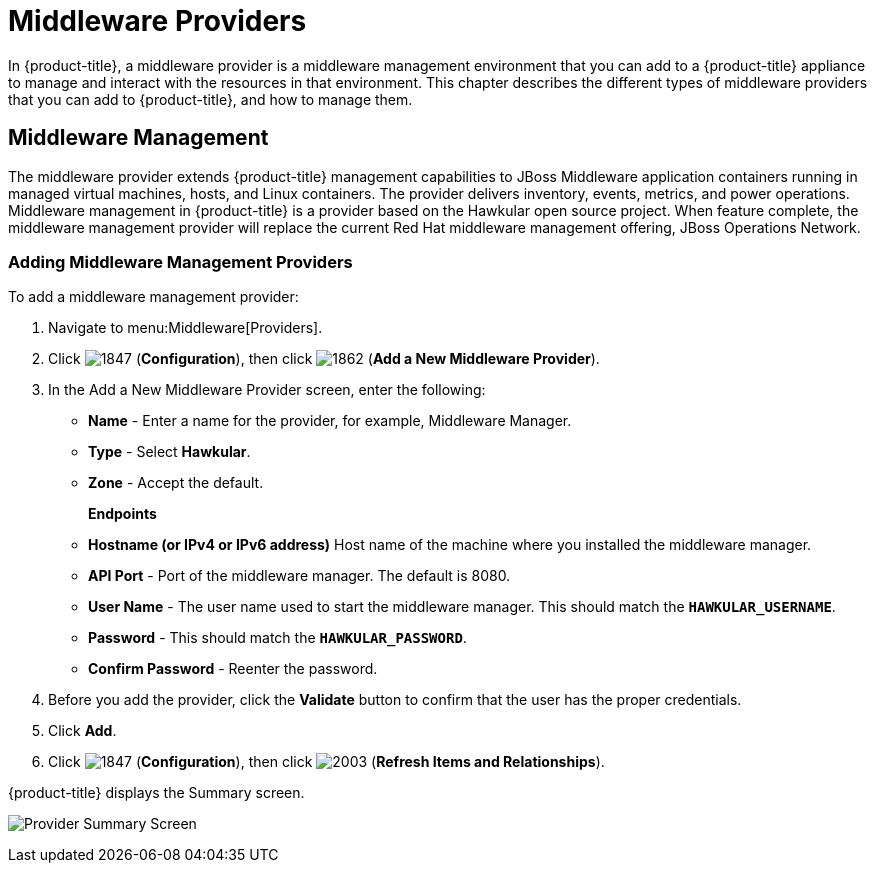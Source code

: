 [[middleware_providers]]
= Middleware Providers

In {product-title}, a middleware provider is a middleware management environment that you can add to a {product-title} appliance to manage and interact with the resources in that environment. This chapter describes the different types of middleware providers that you can add to {product-title}, and how to manage them. 

[[middleware-management]]
== Middleware Management

The middleware provider extends {product-title} management capabilities to JBoss Middleware application containers running in managed virtual machines, hosts, and Linux containers. The provider delivers inventory, events, metrics, and power operations. Middleware management in {product-title} is a provider based on the Hawkular open source project.  When feature complete, the middleware management provider will replace the current Red Hat middleware management offering, JBoss Operations Network.

ifdef::cfme[]
[NOTE]
====
middleware management providers are available as a technology preview in this release of {product-title}. For more information on the support scope for features marked as technology previews, see link:https://access.redhat.com/support/offerings/techpreview/[Technology Preview Features Support Scope].
====
endif::cfme[]

[[adding_a_middleware_provider]]
=== Adding Middleware Management Providers

.To add a middleware management provider:

. Navigate to menu:Middleware[Providers].
. Click  image:1847.png[] (*Configuration*), then click  image:1862.png[] (*Add a New Middleware Provider*).
. In the Add a New Middleware Provider screen, enter the following:

* *Name* - Enter a name for the provider, for example, Middleware Manager.
* *Type* - Select *Hawkular*.
* *Zone* - Accept the default.
+
*Endpoints*

* *Hostname (or IPv4 or IPv6 address)* Host name of the machine where you installed the middleware manager.
+
* *API Port* - Port of the middleware manager. The default is 8080.
* *User Name* - The user name used to start the middleware manager.  This should match the `*HAWKULAR_USERNAME*`.
* *Password* - This should match the `*HAWKULAR_PASSWORD*`.
* *Confirm Password* - Reenter the password.
+
. Before you add the provider, click the *Validate* button to confirm that the user has the proper credentials.
. Click *Add*.
. Click  image:1847.png[] (*Configuration*), then click  image:2003.png[] (*Refresh Items and Relationships*).

{product-title} displays the Summary screen.

image:MW_Provider_Summary.png[Provider Summary Screen]

